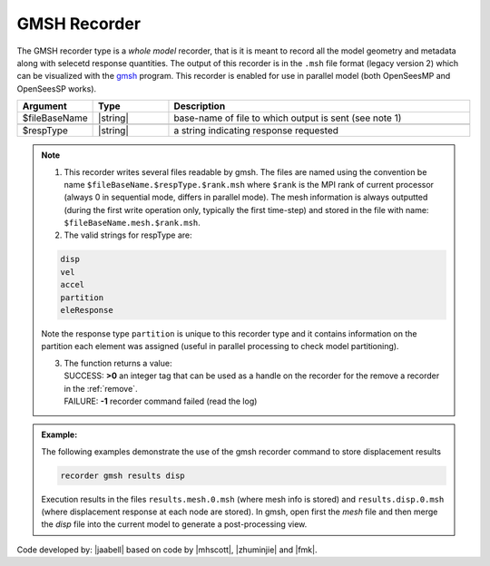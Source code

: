 .. _gmshRecorder:

GMSH Recorder
^^^^^^^^^^^^^


The GMSH recorder type is a *whole model* recorder, that is it is meant to record all the model geometry and metadata along with selecetd response quantities. The output of this recorder is in the ``.msh`` file format (legacy version 2) which can be visualized with the `gmsh <https://gmsh.info/>`_ program. This recorder is enabled for use in parallel model (both OpenSeesMP and OpenSeesSP works).

.. function:: recorder gmsh $fileBaseName $respType
   :noindex:

.. csv-table:: 
   :header: "Argument", "Type", "Description"
   :widths: 10, 10, 40

   $fileBaseName, |string|, base-name of file to which output is sent (see note 1)

   $respType, |string|,  a string indicating response requested

.. note::

   1. This recorder writes several files readable by gmsh. The files are named using the convention be name ``$fileBaseName.$respType.$rank.msh`` where ``$rank`` is the MPI rank of current processor (always 0 in sequential mode, differs in parallel mode). The mesh information is always outputted (during the first write operation only, typically the first time-step) and stored in the file with name: ``$fileBaseName.mesh.$rank.msh``.
   

   2. The valid strings for respType are:

   .. code:: none

      disp
      vel
      accel
      partition
      eleResponse

   Note the response type ``partition`` is unique to this recorder type and it contains information on the partition each element was assigned (useful in parallel processing to check model partitioning).

   3. | The function returns a value:   
      | SUCCESS: **>0** an integer tag that can be used as a handle on the recorder for the remove a recorder in the :ref:`remove`.
      | FAILURE: **-1** recorder command failed (read the log)
   

.. admonition:: Example:

   The following examples demonstrate the use of the gmsh recorder command to store displacement results

   .. code:: tcl
   
     recorder gmsh results disp

   Execution results in the files ``results.mesh.0.msh`` (where mesh info is stored) and ``results.disp.0.msh`` (where displacement response at each node are stored). In gmsh, open first the `mesh` file and then merge the `disp` file into the current model to generate a post-processing view. 

Code developed by: |jaabell| based on code by |mhscott|, |zhuminjie| and |fmk|.

